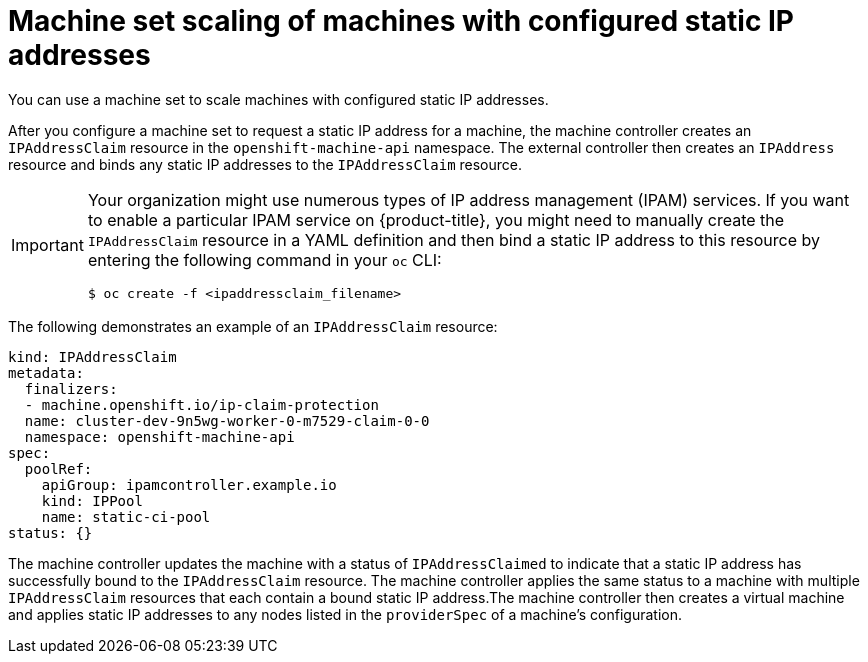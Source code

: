 // Module included in the following assemblies:
//
// * post_installation_configuration/node-tasks.adoc

:_mod-docs-content-type: CONCEPT
[id="nodes-vsphere-machine-set-concept-static-ip_{context}"]
= Machine set scaling of machines with configured static IP addresses

You can use a machine set to scale machines with configured static IP addresses.

After you configure a machine set to request a static IP address for a machine, the machine controller creates an `IPAddressClaim` resource in the `openshift-machine-api` namespace. The external controller then creates an `IPAddress` resource and binds any static IP addresses to the `IPAddressClaim` resource.

[IMPORTANT]
====
Your organization might use numerous types of IP address management (IPAM) services. If you want to enable a particular IPAM service on {product-title}, you might need to manually create the `IPAddressClaim` resource in a YAML definition and then bind a static IP address to this resource by entering the following command in your `oc` CLI:

[source, terminal]
----
$ oc create -f <ipaddressclaim_filename>
----
====

The following demonstrates an example of an `IPAddressClaim` resource:

[source, yaml]
----
kind: IPAddressClaim
metadata:
  finalizers:
  - machine.openshift.io/ip-claim-protection
  name: cluster-dev-9n5wg-worker-0-m7529-claim-0-0
  namespace: openshift-machine-api
spec:
  poolRef:
    apiGroup: ipamcontroller.example.io
    kind: IPPool
    name: static-ci-pool
status: {}
----

The machine controller updates the machine with a status of `IPAddressClaimed` to indicate that a static IP address has successfully bound to the `IPAddressClaim` resource. The machine controller applies the same status to a machine with multiple `IPAddressClaim` resources that each contain a bound static IP address.The machine controller then creates a virtual machine and applies static IP addresses to any nodes listed in the `providerSpec` of a machine's configuration.